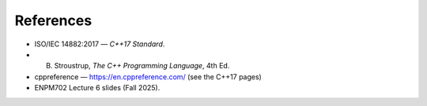 References
==========

- ISO/IEC 14882:2017 — *C++17 Standard*.
- B. Stroustrup, *The C++ Programming Language*, 4th Ed.
- cppreference — https://en.cppreference.com/ (see the C++17 pages)
- ENPM702 Lecture 6 slides (Fall 2025).
